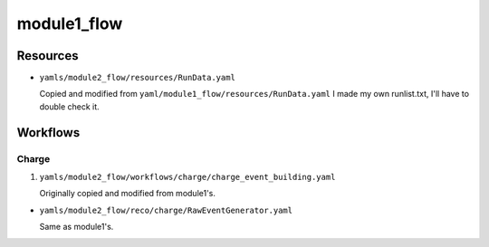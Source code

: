 ============
module1_flow
============

Resources
=========
* ``yamls/module2_flow/resources/RunData.yaml``

  Copied and modified from ``yaml/module1_flow/resources/RunData.yaml`` I made my own runlist.txt, I'll have to double check it.

..
    * ``yamls/module1_flow/resources/Geometry.yaml``

      Copied and modified from ``yamls/proto_nd_flow/resources/Geometry.yaml`` I set ``det_geometry_file`` to ``data/module1_flow/module0.yaml``. I don't know if that's alright, and I don't think module0 accepted that option. ``crs_geometry_file`` is set to what I found in previously flowed file's metadata. For ``lrs_geometry_file``, I copied what was in for the 2x2 and reduced it down to one module. Also, some module workflows had ``network_agnostic`` True and others False; not sure which is correct. 

    * ``yamls/module1_flow/resources/LArData.yaml``

      Copied and modified from ``yaml/proto_nd_flow/resources/LArData.yaml``.

      Previously flowed files had an ``electron_lifetime`` of 900 us.

      ``module0_flow`` has ``electron_lifetime_file`` which is not in ``proto_nd_flow``. It looks like modules 2 and 3 workflows set the lifetime to 2600 us. module0 workflow gave both a lifetime file and an electron_lifetime. module0 also gives a vdrift mode and LAr temperature. 


Workflows
=========

Charge
------
1. ``yamls/module2_flow/workflows/charge/charge_event_building.yaml``

   Originally copied and modified from module1's.

* ``yamls/module2_flow/reco/charge/RawEventGenerator.yaml``

  Same as module1's. 

..
    2. ``yamls/module1_flow/workflows/charge/charge_event_reconstruction.yaml``

       Copied and modified from ``ndlar_flow/yamls/proto_nd_flow/workflows/charge/charge_event_reconstruction.yaml``

    * ``yamls/module1_flow/reco/charge/TimestampCorrector.yaml``

      Copied and modified from ``yamls/proto_nd_flow/reco/charge/TimestampCorrector.yaml``
      Using numbers I found in previously flowed file's metadata.

    * ``yamls/module1_flow/reco/charge/ExternalTriggerFinder.yaml``

      Copied from ``yamls/proto_nd_flow/reco/charge/ExternalTriggerFinder.yaml``. No changes made .

    * ``yamls/module1_flow/reco/charge/RawHitBuilder.yaml``

      Copied and modified from ``yamls/proto_nd_flow/reco/charge/RawHitBuilder.yaml``

      Included ``configuration_file`` and ``pedestal_file``, and set them to what I found in previously flowed file's metadata. I think this was renamed from ``yamls/module0_flow/reco/charge/HitBuilder.yaml`` in the ``module0_flow``. In module workflows 2 and 3, the option ``network_agnostic: True`` is set. Not sure if we want this here too. 

    * ``yamls/module1_flow/reco/charge/EventBuilder.yaml``

      Copied from ``yamls/proto_nd_flow/reco/charge/EventBuilder.yaml``. No changes.


    3. ``yamls/module1_flow/workflows/combined/combined_reconstruction.yaml``

       Copied and modified from ``yamls/proto_nd_flow/workflows/combined/combined_reconstruction.yaml``. Only difference is that the ``.yaml`` files point to ``module1_flow`` specific files. ``proto_nd_flow`` only had a ``t0_reco`` step, while module[0,2,3] workflows have ``drift_reco``, ``electron_lifetime_corr``, ``tracklet_reco``, and module[0,2] workflows have ``tracklet_merge``.

    * ``yamls/module1_flow/reco/combined/T0Reconstruction.yaml``

      Copied from ``yamls/proto_nd_flow/reco/combined/T0Reconstruction.yaml``. No changes made. Has an extra parameter compared to module[0,2,3] workflows called ``raw_hits_dset_name: 'charge/raw_hits'``.

    4. ``yamls/module1_flow/workflows/charge/prompt_calibration.yaml``

       Copied and modified from yamls/proto_nd_flow/workflows/charge/prompt_calibration.yaml. Only difference is that the ``.yaml`` files point to ``module1_flow`` specific files. I don't see a corresponding file for modules[0,2,3] workflows.

    * ``yamls/module1_flow/reco/charge/CalibHitBuilder.yaml``

      Copied and modified from ``yamls/proto_nd_flow/reco/charge/CalibHitBuilder.yaml``.

      Added option for ``pedestal_file`` and ``configuration_file``, using inputs found in previoulsy flowed file metadata. I don't see this file for module[0,2,3] workflows.

    5. ``yamls/module1_flow/workflows/charge/final_calibration.yaml``

       Copied and modified from ``yamls/proto_nd_flow/workflows/charge/final_calibration.yaml``. Only difference is that ``.yaml`` files now point to ``module1_flow`` specific files. Don't see corresponding file for module[0,2,3] workflows.

    * ``yamls/module1_flow/reco/charge/CalibHitMerger.yaml``

      Copied and modified from ``yamls/proto_nd_flow/reco/charge/CalibHitMerger.yaml``. Maybe corresponds to ``yamls/module0_flow/reco/charge/HitMerger.yaml`` in ``module0``? Doesn't exist for module[2,3] workflows.

      Removed ``mc_hit_frac_dset_name``.

    Light
    -----
    1. ``yamls/module1_flow/workflows/light/light_event_building_adc64.yaml``

       Copied and modified from ``yamls/module3_flow/workflows/light/light_event_building_adc64.yaml``. The equivalent file did not exist in ``proto_nd_flow``. Only difference is that the ``.yaml`` files now point to a ``module1_flow`` specific file.

    * ``yamls/module1_flow/reco/light/LightADC64EventGenerator.yaml``

      Copied and modified from ``yamls/module3_flow/reco/light/LightADC64EventGenerator.yaml``. Set the ``sn_table`` arguments, I need to remember from where.

    2. ``yamls/module1_flow/workflows/light/light_event_reconstruction.yaml``

       Copied and modified from ``yamls/proto_nd_flow/workflows/light/light_event_reconstruction.yaml``. Only difference is that the ``.yaml`` files now point to a ``module1_flow`` specific file. Compared to module 0 workflow, there are three extra steps: ``wvfm_calib``, ``sipm_hit_finder``, ``sum_hit_finder``.

    * ``yamls/module1_flow/reco/light/LightTimestampCorrector.yaml``

      Copied and modified from ``yamls/proto_nd_flow/reco/light/LightTimestampCorrector.yaml``. Changed ``slope`` to only have two TPC values. I noticed that all other modules have slopes (0: -1.18e-7, 1: 1.18e-7), while I kept them set to 0. Not sure what module1 wants. 

    * ``yamls/module1_flow/reco/light/WaveformNoiseFilter.yaml``

      Copied from ``yamls/proto_nd_flow/reco/light/WaveformNoiseFilter.yaml``. Option ``filter_channels`` differs from others modules.

    * ``yamls/module1_flow/reco/light/WaveformDeconvolution.yaml``

      Copied and modified from ``yamls/proto_nd_flow/reco/light/WaveformDeconvolution.yaml``.
      ``noise_spectrum_filename``, ``signal_spectrum_filename``, ``signal_impulse_filename`` were set generated using ``run_light_extract_response.sh``, with ``0cd913fb_20220211_074023.data`` as the input file.
      Option ``filter_channels`` differs from other modules.

    * ``yamls/module1_flow/reco/light/WaveformAlign.yaml``

      Copied from ``yamls/proto_nd_flow/reco/light/WaveformAlign.yaml``. Is ``sim_latency`` a simulation parameter that should be removed? Other module workflows have ``busy_channel: All: 0`` parameter. 

    * ``yamls/module1_flow/reco/light/WaveformCalib.yaml``

      Copied and modified from ``yamls/proto_nd_flow/reco/light/WaveformCalib.yaml``. For ``gain``, I created an input file using gain corrections Livio sent me in ``mod1_gain_corrected.csv``. The code to make the gains is found in ``gains_and_thresholds.ipynb``. 

    * ``yamls/module1_flow/reco/light/WaveformSum.yaml``

      Copied from ``yamls/proto_nd_flow/reco/light/WaveformSum.yaml``. Other module workflows have ``gain`` and ``gain_mc`` parameters. 

    * ``yamls/module1_flow/reco/light/SiPMHitFinder.yaml``

      Copied and modified from ``yamls/proto_nd_flow/reco/light/SiPMHitFinder.yaml``. ``near_sample`` parameter is different. I generated a ``sipm_threshold.yaml`` file using ``gains_and_thresholds.ipynb``. 

    * ``yamls/module1_flow/reco/light/SumHitFinder.yaml``

      Copied and modified from ``yamls/proto_nd_flow/reco/light/SumHitFinder.yaml``. I generated a ``sum_threshold.yaml`` threshold file using ``gains_and_thresholds.ipynb``. 
